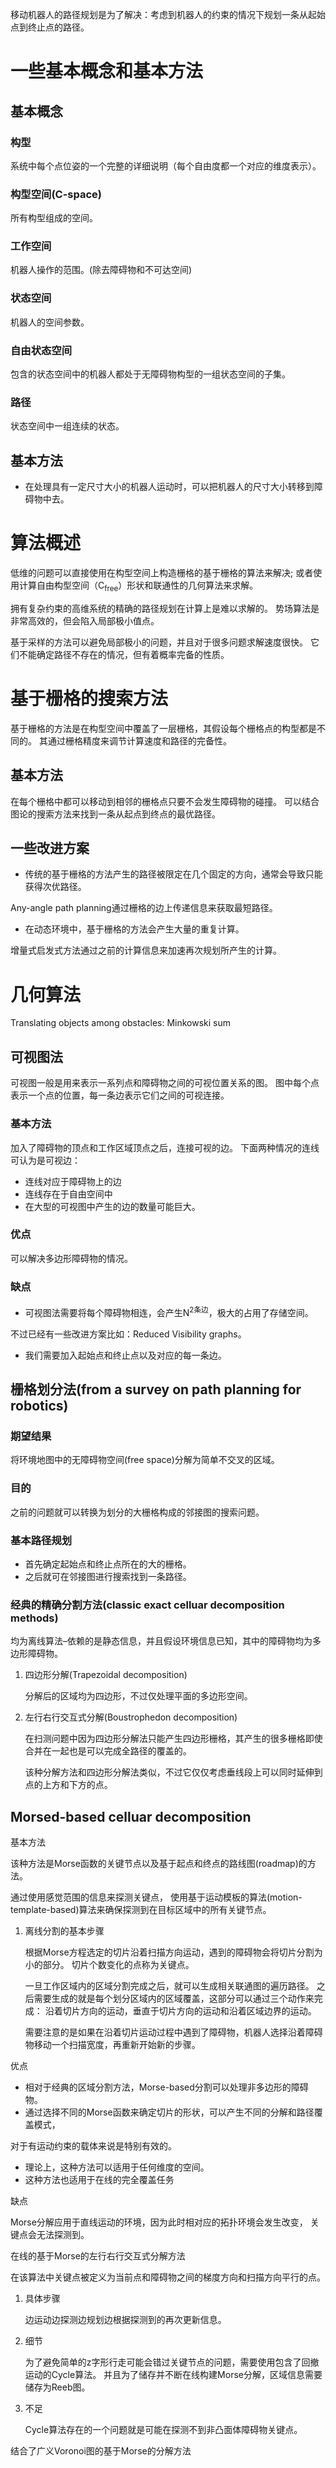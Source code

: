 移动机器人的路径规划是为了解决：考虑到机器人的约束的情况下规划一条从起始点到终止点的路径。

* 一些基本概念和基本方法
** 基本概念
*** 构型
系统中每个点位姿的一个完整的详细说明（每个自由度都一个对应的维度表示）。

*** 构型空间(C-space)
所有构型组成的空间。

*** 工作空间
机器人操作的范围。(除去障碍物和不可达空间)

*** 状态空间
机器人的空间参数。

*** 自由状态空间
包含的状态空间中的机器人都处于无障碍物构型的一组状态空间的子集。

*** 路径
状态空间中一组连续的状态。

** 基本方法
+ 在处理具有一定尺寸大小的机器人运动时，可以把机器人的尺寸大小转移到障碍物中去。

* 算法概述
低维的问题可以直接使用在构型空间上构造栅格的基于栅格的算法来解决;
或者使用计算自由构型空间（C_free）形状和联通性的几何算法来求解。

拥有复杂约束的高维系统的精确的路径规划在计算上是难以求解的。
势场算法是非常高效的，但会陷入局部极小值点。

基于采样的方法可以避免局部极小的问题，并且对于很多问题求解速度很快。
它们不能确定路径不存在的情况，但有着概率完备的性质。

* 基于栅格的搜索方法
基于栅格的方法是在构型空间中覆盖了一层栅格，其假设每个栅格点的构型都是不同的。
其通过栅格精度来调节计算速度和路径的完备性。

** 基本方法
在每个栅格中都可以移动到相邻的栅格点只要不会发生障碍物的碰撞。
可以结合图论的搜索方法来找到一条从起点到终点的最优路径。

** 一些改进方案
+ 传统的基于栅格的方法产生的路径被限定在几个固定的方向，通常会导致只能获得次优路径。
Any-angle path planning通过栅格的边上传递信息来获取最短路径。
+ 在动态环境中，基于栅格的方法会产生大量的重复计算。
增量式启发式方法通过之前的计算信息来加速再次规划所产生的计算。

* 几何算法
Translating objects among obstacles: Minkowski sum
** 可视图法
可视图一般是用来表示一系列点和障碍物之间的可视位置关系的图。
图中每个点表示一个点的位置，每一条边表示它们之间的可视连接。

*** 基本方法
加入了障碍物的顶点和工作区域顶点之后，连接可视的边。
下面两种情况的连线可认为是可视边：
+ 连线对应于障碍物上的边
+ 连线存在于自由空间中
+ 在大型的可视图中产生的边的数量可能巨大。

*** 优点
可以解决多边形障碍物的情况。

*** 缺点
+ 可视图法需要将每个障碍物相连，会产生N^2条边，极大的占用了存储空间。
不过已经有一些改进方案比如：Reduced Visibility graphs。
+ 我们需要加入起始点和终止点以及对应的每一条边。

** 栅格划分法(from a survey on path planning for robotics)
*** 期望结果
将环境地图中的无障碍物空间(free space)分解为简单不交叉的区域。

*** 目的
之前的问题就可以转换为划分的大栅格构成的邻接图的搜索问题。

*** 基本路径规划
+ 首先确定起始点和终止点所在的大的栅格。
+ 之后就可在邻接图进行搜索找到一条路径。

*** 经典的精确分割方法(classic exact celluar decomposition methods)
均为离线算法--依赖的是静态信息，并且假设环境信息已知，其中的障碍物均为多边形障碍物。

**** 四边形分解(Trapezoidal decomposition)
分解后的区域均为四边形，不过仅处理平面的多边形空间。

**** 左行右行交互式分解(Boustrophedon decomposition)
在扫测问题中因为四边形分解法只能产生四边形栅格，其产生的很多栅格即使合并在一起也是可以完成全路径的覆盖的。

该种分解方法和四边形分解法类似，不过它仅仅考虑垂线段上可以同时延伸到点的上方和下方的点。

** Morsed-based celluar decomposition
**** 基本方法
该种方法是Morse函数的关键节点以及基于起点和终点的路线图(roadmap)的方法。

通过使用感觉范围的信息来探测关键点，
使用基于运动模板的算法(motion-template-based)算法来确保探测到在目标区域中的所有关键节点。

***** 离线分割的基本步骤
根据Morse方程选定的切片沿着扫描方向运动，遇到的障碍物会将切片分割为小的部分。
切片个数变化的点称为关键点。

一旦工作区域内的区域分割完成之后，就可以生成相关联通图的遍历路径。
之后需要生成的就是每个划分区域内的区域覆盖，这部分可以通过三个动作来完成：
沿着切片方向的运动，垂直于切片方向的运动和沿着区域边界的运动。

需要注意的是如果在沿着切片运动过程中遇到了障碍物，机器人选择沿着障碍物移动一个扫描宽度，再重新开始新的步骤。

**** 优点
+ 相对于经典的区域分割方法，Morse-based分割可以处理非多边形的障碍物。
+ 通过选择不同的Morse函数来确定切片的形状，可以产生不同的分解和路径覆盖模式，
对于有运动约束的载体来说是特别有效的。
+ 理论上，这种方法可以适用于任何维度的空间。
+ 这种方法也适用于在线的完全覆盖任务

**** 缺点
Morse分解应用于直线运动的环境，因为此时相对应的拓扑环境会发生改变，
关键点会无法探测到。

**** 在线的基于Morse的左行右行交互式分解方法
在该算法中关键点被定义为当前点和障碍物之间的梯度方向和扫描方向平行的点。

***** 具体步骤
边运动边探测边规划边根据探测到的再次更新信息。

***** 细节
为了避免简单的z字形行走可能会错过关键节点的问题，需要使用包含了回撤运动的Cycle算法。
并且为了储存并不断在线构建Morse分解，区域信息需要储存为Reeb图。

***** 不足
Cycle算法存在的一个问题就是可能在探测不到非凸面体障碍物关键点。

**** 结合了广义Voronoi图的基于Morse的分解方法
针对探测范围在机器人之外但为有限范围的情况

***** 具体步骤
+ 在机器人可以使用完整探测范围的大的开阔空间中时，直接使用之前的Morse分解方法来覆盖未知范围。
+ 在障碍物都在探测范围内的狭小拥挤的情况下，
因为此时探测器的覆盖范围超过了空间，只需要一次通过即可，机器人可以沿着空间的广义Voronoi图方向运动。

*** 基于路标的拓扑覆盖

使用基于探测自然路标的针对移动机器人的拓扑覆盖算法。

**** 优点
可以处理很大部分的环境，包括多边形，椭圆的和直线运动的障碍物。

**** 缺点
由于只有五种事件，只能处理简单的平面环境。

**** 切线分割方法
该种方法通过直线扫描来进行切片的分割，并使用五种事件来确定区域边界，
分别是：分割事件，合并事件，伸长事件，收缩事件，终止事件

这些事件可以通过范围阈值的测量，多帧比较，几何测量结合的方法测量，
也可以使用神经网络测量。

切线分割的结果可以以拓扑图的形式保存，其中结点表示路标（事件），
边表示为可以从一个事件达到另一个事件所需进行的运动。

**** 在线的拓扑图覆盖算法
基本思想是使用拥有三个状态的有限状态机(边界、正常和转移)来不断的进行切片分割和拓扑图构建。

其中边界状态通过探索当前边的所有相邻区域，而很好的处理直线运动的情况。

*** 在直线运动环境中基于接触式传感器的路径覆盖
Contact sensor-based coverage of rectilinear environments

针对的是没有范围感觉能力的机器人在未知的直线运动环境中在线探测的情况。

**** 基本步骤
使用Cycle算法进行路径的覆盖，与此同时不断的构建环境的区域分割。

只有当遇到区域边界而无法继续进行环形路径扫描时，
选择一个仅仅基于机器人环境和当前位置的新路径。

* 基于激励的算法
基于激励的算法算法假设机器人在每个状态都可以从不同的动作中进行选择。
但是每个动作的结果都不是确定性的。(结果位姿部分取决于概率部分取决于机器人的控制)

** 基本原理
当机器人到达目标时获得正激励，碰到障碍物时获得负激励。
算法寻找一条能够最大化未来的激励的路径。

*** Markov选择过程（MDP）
是很多基于激励算法使用的流行框架

**** 优点
能过生成最优路径

**** 缺点
能过选择的动作有限，会产生路径不够平滑的问题。

* 基于控制的方法
基于控制的方法是通过对系统的运动方程进行建模，
之后再利用控制理论来引导系统生成沿着特定的轨迹的路线。

** 特点
+ 适用于连续空间。
+ 通过反馈循环来高效的使系统达到最小的误差。

** 优点
+ 计算速度快
+ 可以作为在线算法使用

* 势场法
经典的势场法通过计算一个来自终点的吸引力和来自所有障碍物的排斥力的和，
以在工作空间的每个点生成一个向量。
之后可以通过梯度下降的方法来引导机器人到达终止点。

** 问题
通过启发式方法结合工作空间中的作用力会使系统陷入势场的局部极小值点。

** 改进
+ 可以使用单个极值点的导航函数。
但只能用于低维空间和非平凡(?)的情况。
+ 使用随即方法来高效地引导系统走出局部极小点。

* 基于采样的路径规划方法(from ompl)
** 优点
+ 和别的路径规划方法相比，只需要一个很小的存储空间
+ 适用于有差分约束的系统
+ 适用于有很多自由度的系统
+ 在包含了数量很多并且非常复杂的状态空间中可以快速生成一条可行路径
+ 大部分基于采样的方法是概率完备的
（如果路径存在并且不断增加采样个数，找到路径的概率就会收敛到1）

** 缺点
+ 不具有最优性和完备性(no optimality or completeness?)。
和方案质量与运行时间之间的权衡。
+ 在窄通道和约束表面附近的很难生成采样点

** 概率地图法(Probabilistic Roadmap)
在状态空间中使用了随机采样的方法来构建了一个由自由状态空间组成的地图。

*** 基本步骤
+ 在状态空间中均匀地随即生成采样点（有多种不同效果的采样策略）
+ 通过检查是否碰撞来获取无碰撞的采样点
+ 通过使用可以寻找最近的无碰撞的路径的局部规划器来将每个采样点和最近的k个采样点相连。
+ 最后在地图中进行图论搜索来寻找到一条最短路径。

** 基于树的规划方法(Tree-based Planners)
和概率地图法的区别在于生成的图的结构中不包含循环。

*** 优点
+ 适用于单次查询的路径规划
+ 由于其结构的有向性和非循环的特点，
基于树的规划方法在处理有复杂的动力学特性的规划方面特别出色。

*** 一些改进
因为在采样过程中非常难以直接采样到终点的状态，
很多方法都会朝着终止点来调整树伸展的方向。

*** 基本步骤
+ 使用启发式的伸展方法来将随即采样点连接到树上。
+ 当可以将终止点连接到已经生成的树上时，该搜索完成。

** 快速伸展树方法(Rapidly-Exploring Random Trees)
*** 基本算法
#+BEGIN_EXAMPLE
BUILD_RRT(q_init) {
T.init(q_init);
for k = 1 to K do
q_rand = RANDOM_CONFIG();
EXTEND(T,q_rand);
end
}
#+END_EXAMPLE
*** 改进
+ 朝着大的空间方向伸展
+ 朝着目标方向伸展
